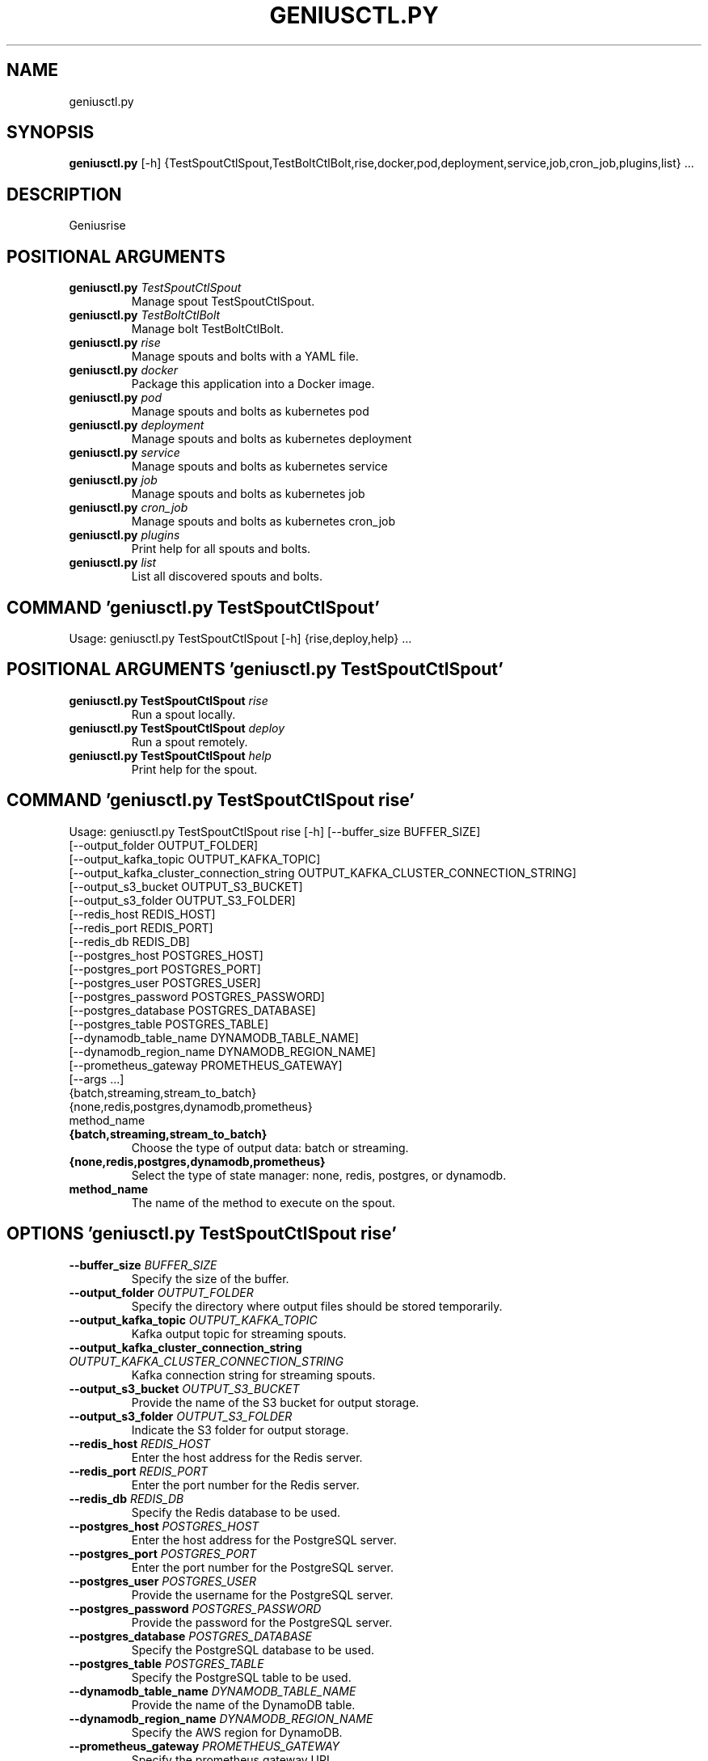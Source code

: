 .TH GENIUSCTL.PY "1" "2023\-09\-21" "geniusctl.py" "Generated Python Manual"
.SH NAME
geniusctl.py
.SH SYNOPSIS
.B geniusctl.py
[-h] {TestSpoutCtlSpout,TestBoltCtlBolt,rise,docker,pod,deployment,service,job,cron_job,plugins,list} ...
.SH DESCRIPTION
Geniusrise

.SH
POSITIONAL ARGUMENTS
.TP
\fBgeniusctl.py\fR \fI\,TestSpoutCtlSpout\/\fR
Manage spout TestSpoutCtlSpout.
.TP
\fBgeniusctl.py\fR \fI\,TestBoltCtlBolt\/\fR
Manage bolt TestBoltCtlBolt.
.TP
\fBgeniusctl.py\fR \fI\,rise\/\fR
Manage spouts and bolts with a YAML file.
.TP
\fBgeniusctl.py\fR \fI\,docker\/\fR
Package this application into a Docker image.
.TP
\fBgeniusctl.py\fR \fI\,pod\/\fR
Manage spouts and bolts as kubernetes pod
.TP
\fBgeniusctl.py\fR \fI\,deployment\/\fR
Manage spouts and bolts as kubernetes deployment
.TP
\fBgeniusctl.py\fR \fI\,service\/\fR
Manage spouts and bolts as kubernetes service
.TP
\fBgeniusctl.py\fR \fI\,job\/\fR
Manage spouts and bolts as kubernetes job
.TP
\fBgeniusctl.py\fR \fI\,cron_job\/\fR
Manage spouts and bolts as kubernetes cron_job
.TP
\fBgeniusctl.py\fR \fI\,plugins\/\fR
Print help for all spouts and bolts.
.TP
\fBgeniusctl.py\fR \fI\,list\/\fR
List all discovered spouts and bolts.

.SH COMMAND \fI\,'geniusctl.py TestSpoutCtlSpout'\/\fR
Usage: geniusctl.py TestSpoutCtlSpout [\-h] {rise,deploy,help} ...

.SH
POSITIONAL ARGUMENTS \fI\,'geniusctl.py TestSpoutCtlSpout'\/\fR
.TP
\fBgeniusctl.py TestSpoutCtlSpout\fR \fI\,rise\/\fR
Run a spout locally.
.TP
\fBgeniusctl.py TestSpoutCtlSpout\fR \fI\,deploy\/\fR
Run a spout remotely.
.TP
\fBgeniusctl.py TestSpoutCtlSpout\fR \fI\,help\/\fR
Print help for the spout.

.SH COMMAND \fI\,'geniusctl.py TestSpoutCtlSpout rise'\/\fR
Usage: geniusctl.py TestSpoutCtlSpout rise [\-h] [\-\-buffer_size BUFFER_SIZE]
                                           [\-\-output_folder OUTPUT_FOLDER]
                                           [\-\-output_kafka_topic OUTPUT_KAFKA_TOPIC]
                                           [\-\-output_kafka_cluster_connection_string OUTPUT_KAFKA_CLUSTER_CONNECTION_STRING]
                                           [\-\-output_s3_bucket OUTPUT_S3_BUCKET]
                                           [\-\-output_s3_folder OUTPUT_S3_FOLDER]
                                           [\-\-redis_host REDIS_HOST]
                                           [\-\-redis_port REDIS_PORT]
                                           [\-\-redis_db REDIS_DB]
                                           [\-\-postgres_host POSTGRES_HOST]
                                           [\-\-postgres_port POSTGRES_PORT]
                                           [\-\-postgres_user POSTGRES_USER]
                                           [\-\-postgres_password POSTGRES_PASSWORD]
                                           [\-\-postgres_database POSTGRES_DATABASE]
                                           [\-\-postgres_table POSTGRES_TABLE]
                                           [\-\-dynamodb_table_name DYNAMODB_TABLE_NAME]
                                           [\-\-dynamodb_region_name DYNAMODB_REGION_NAME]
                                           [\-\-prometheus_gateway PROMETHEUS_GATEWAY]
                                           [\-\-args ...]
                                           {batch,streaming,stream_to_batch}
                                           {none,redis,postgres,dynamodb,prometheus}
                                           method_name

.TP
\fB{batch,streaming,stream_to_batch}\fR
Choose the type of output data: batch or streaming.

.TP
\fB{none,redis,postgres,dynamodb,prometheus}\fR
Select the type of state manager: none, redis, postgres, or dynamodb.

.TP
\fBmethod_name\fR
The name of the method to execute on the spout.

.SH OPTIONS \fI\,'geniusctl.py TestSpoutCtlSpout rise'\/\fR
.TP
\fB\-\-buffer_size\fR \fI\,BUFFER_SIZE\/\fR
Specify the size of the buffer.

.TP
\fB\-\-output_folder\fR \fI\,OUTPUT_FOLDER\/\fR
Specify the directory where output files should be stored temporarily.

.TP
\fB\-\-output_kafka_topic\fR \fI\,OUTPUT_KAFKA_TOPIC\/\fR
Kafka output topic for streaming spouts.

.TP
\fB\-\-output_kafka_cluster_connection_string\fR \fI\,OUTPUT_KAFKA_CLUSTER_CONNECTION_STRING\/\fR
Kafka connection string for streaming spouts.

.TP
\fB\-\-output_s3_bucket\fR \fI\,OUTPUT_S3_BUCKET\/\fR
Provide the name of the S3 bucket for output storage.

.TP
\fB\-\-output_s3_folder\fR \fI\,OUTPUT_S3_FOLDER\/\fR
Indicate the S3 folder for output storage.

.TP
\fB\-\-redis_host\fR \fI\,REDIS_HOST\/\fR
Enter the host address for the Redis server.

.TP
\fB\-\-redis_port\fR \fI\,REDIS_PORT\/\fR
Enter the port number for the Redis server.

.TP
\fB\-\-redis_db\fR \fI\,REDIS_DB\/\fR
Specify the Redis database to be used.

.TP
\fB\-\-postgres_host\fR \fI\,POSTGRES_HOST\/\fR
Enter the host address for the PostgreSQL server.

.TP
\fB\-\-postgres_port\fR \fI\,POSTGRES_PORT\/\fR
Enter the port number for the PostgreSQL server.

.TP
\fB\-\-postgres_user\fR \fI\,POSTGRES_USER\/\fR
Provide the username for the PostgreSQL server.

.TP
\fB\-\-postgres_password\fR \fI\,POSTGRES_PASSWORD\/\fR
Provide the password for the PostgreSQL server.

.TP
\fB\-\-postgres_database\fR \fI\,POSTGRES_DATABASE\/\fR
Specify the PostgreSQL database to be used.

.TP
\fB\-\-postgres_table\fR \fI\,POSTGRES_TABLE\/\fR
Specify the PostgreSQL table to be used.

.TP
\fB\-\-dynamodb_table_name\fR \fI\,DYNAMODB_TABLE_NAME\/\fR
Provide the name of the DynamoDB table.

.TP
\fB\-\-dynamodb_region_name\fR \fI\,DYNAMODB_REGION_NAME\/\fR
Specify the AWS region for DynamoDB.

.TP
\fB\-\-prometheus_gateway\fR \fI\,PROMETHEUS_GATEWAY\/\fR
Specify the prometheus gateway URL.

.TP
\fB\-\-args\fR \fI\,...\/\fR
Additional keyword arguments to pass to the spout.

.SH COMMAND \fI\,'geniusctl.py TestSpoutCtlSpout deploy'\/\fR
Usage: geniusctl.py TestSpoutCtlSpout deploy [\-h] [\-\-buffer_size BUFFER_SIZE]
                                             [\-\-output_folder OUTPUT_FOLDER]
                                             [\-\-output_kafka_topic OUTPUT_KAFKA_TOPIC]
                                             [\-\-output_kafka_cluster_connection_string OUTPUT_KAFKA_CLUSTER_CONNECTION_STRING]
                                             [\-\-output_s3_bucket OUTPUT_S3_BUCKET]
                                             [\-\-output_s3_folder OUTPUT_S3_FOLDER]
                                             [\-\-redis_host REDIS_HOST]
                                             [\-\-redis_port REDIS_PORT]
                                             [\-\-redis_db REDIS_DB]
                                             [\-\-postgres_host POSTGRES_HOST]
                                             [\-\-postgres_port POSTGRES_PORT]
                                             [\-\-postgres_user POSTGRES_USER]
                                             [\-\-postgres_password POSTGRES_PASSWORD]
                                             [\-\-postgres_database POSTGRES_DATABASE]
                                             [\-\-postgres_table POSTGRES_TABLE]
                                             [\-\-dynamodb_table_name DYNAMODB_TABLE_NAME]
                                             [\-\-dynamodb_region_name DYNAMODB_REGION_NAME]
                                             [\-\-prometheus_gateway PROMETHEUS_GATEWAY]
                                             [\-\-k8s_kind {deployment,service,job,cron_job}]
                                             [\-\-k8s_name K8S_NAME]
                                             [\-\-k8s_image K8S_IMAGE]
                                             [\-\-k8s_replicas K8S_REPLICAS]
                                             [\-\-k8s_env_vars K8S_ENV_VARS]
                                             [\-\-k8s_cpu K8S_CPU]
                                             [\-\-k8s_memory K8S_MEMORY]
                                             [\-\-k8s_storage K8S_STORAGE]
                                             [\-\-k8s_gpu K8S_GPU]
                                             [\-\-k8s_kube_config_path K8S_KUBE_CONFIG_PATH]
                                             [\-\-k8s_api_key K8S_API_KEY]
                                             [\-\-k8s_api_host K8S_API_HOST]
                                             [\-\-k8s_verify_ssl K8S_VERIFY_SSL]
                                             [\-\-k8s_ssl_ca_cert K8S_SSL_CA_CERT]
                                             [\-\-k8s_cluster_name K8S_CLUSTER_NAME]
                                             [\-\-k8s_context_name K8S_CONTEXT_NAME]
                                             [\-\-k8s_namespace K8S_NAMESPACE]
                                             [\-\-k8s_labels K8S_LABELS]
                                             [\-\-k8s_annotations K8S_ANNOTATIONS]
                                             [\-\-k8s_port K8S_PORT]
                                             [\-\-k8s_target_port K8S_TARGET_PORT]
                                             [\-\-k8s_schedule K8S_SCHEDULE]
                                             [\-\-args ...]
                                             {batch,streaming,stream_to_batch}
                                             {none,redis,postgres,dynamodb,prometheus}
                                             {k8s} method_name

.TP
\fB{batch,streaming,stream_to_batch}\fR
Choose the type of output data: batch or streaming.

.TP
\fB{none,redis,postgres,dynamodb,prometheus}\fR
Select the type of state manager: none, redis, postgres, or dynamodb.

.TP
\fB{k8s}\fR
Choose the type of deployment.

.TP
\fBmethod_name\fR
The name of the method to execute on the spout.

.SH OPTIONS \fI\,'geniusctl.py TestSpoutCtlSpout deploy'\/\fR
.TP
\fB\-\-buffer_size\fR \fI\,BUFFER_SIZE\/\fR
Specify the size of the buffer.

.TP
\fB\-\-output_folder\fR \fI\,OUTPUT_FOLDER\/\fR
Specify the directory where output files should be stored temporarily.

.TP
\fB\-\-output_kafka_topic\fR \fI\,OUTPUT_KAFKA_TOPIC\/\fR
Kafka output topic for streaming spouts.

.TP
\fB\-\-output_kafka_cluster_connection_string\fR \fI\,OUTPUT_KAFKA_CLUSTER_CONNECTION_STRING\/\fR
Kafka connection string for streaming spouts.

.TP
\fB\-\-output_s3_bucket\fR \fI\,OUTPUT_S3_BUCKET\/\fR
Provide the name of the S3 bucket for output storage.

.TP
\fB\-\-output_s3_folder\fR \fI\,OUTPUT_S3_FOLDER\/\fR
Indicate the S3 folder for output storage.

.TP
\fB\-\-redis_host\fR \fI\,REDIS_HOST\/\fR
Enter the host address for the Redis server.

.TP
\fB\-\-redis_port\fR \fI\,REDIS_PORT\/\fR
Enter the port number for the Redis server.

.TP
\fB\-\-redis_db\fR \fI\,REDIS_DB\/\fR
Specify the Redis database to be used.

.TP
\fB\-\-postgres_host\fR \fI\,POSTGRES_HOST\/\fR
Enter the host address for the PostgreSQL server.

.TP
\fB\-\-postgres_port\fR \fI\,POSTGRES_PORT\/\fR
Enter the port number for the PostgreSQL server.

.TP
\fB\-\-postgres_user\fR \fI\,POSTGRES_USER\/\fR
Provide the username for the PostgreSQL server.

.TP
\fB\-\-postgres_password\fR \fI\,POSTGRES_PASSWORD\/\fR
Provide the password for the PostgreSQL server.

.TP
\fB\-\-postgres_database\fR \fI\,POSTGRES_DATABASE\/\fR
Specify the PostgreSQL database to be used.

.TP
\fB\-\-postgres_table\fR \fI\,POSTGRES_TABLE\/\fR
Specify the PostgreSQL table to be used.

.TP
\fB\-\-dynamodb_table_name\fR \fI\,DYNAMODB_TABLE_NAME\/\fR
Provide the name of the DynamoDB table.

.TP
\fB\-\-dynamodb_region_name\fR \fI\,DYNAMODB_REGION_NAME\/\fR
Specify the AWS region for DynamoDB.

.TP
\fB\-\-prometheus_gateway\fR \fI\,PROMETHEUS_GATEWAY\/\fR
Specify the prometheus gateway URL.

.TP
\fB\-\-k8s_kind\fR \fI\,{deployment,service,job,cron_job}\/\fR
Choose the type of kubernetes resource.

.TP
\fB\-\-k8s_name\fR \fI\,K8S_NAME\/\fR
Name of the Kubernetes resource.

.TP
\fB\-\-k8s_image\fR \fI\,K8S_IMAGE\/\fR
Docker image for the Kubernetes resource.

.TP
\fB\-\-k8s_replicas\fR \fI\,K8S_REPLICAS\/\fR
Number of replicas.

.TP
\fB\-\-k8s_env_vars\fR \fI\,K8S_ENV_VARS\/\fR
Environment variables as a JSON string.

.TP
\fB\-\-k8s_cpu\fR \fI\,K8S_CPU\/\fR
CPU requirements.

.TP
\fB\-\-k8s_memory\fR \fI\,K8S_MEMORY\/\fR
Memory requirements.

.TP
\fB\-\-k8s_storage\fR \fI\,K8S_STORAGE\/\fR
Storage requirements.

.TP
\fB\-\-k8s_gpu\fR \fI\,K8S_GPU\/\fR
GPU requirements.

.TP
\fB\-\-k8s_kube_config_path\fR \fI\,K8S_KUBE_CONFIG_PATH\/\fR
Name of the Kubernetes cluster local config.

.TP
\fB\-\-k8s_api_key\fR \fI\,K8S_API_KEY\/\fR
GPU requirements.

.TP
\fB\-\-k8s_api_host\fR \fI\,K8S_API_HOST\/\fR
GPU requirements.

.TP
\fB\-\-k8s_verify_ssl\fR \fI\,K8S_VERIFY_SSL\/\fR
GPU requirements.

.TP
\fB\-\-k8s_ssl_ca_cert\fR \fI\,K8S_SSL_CA_CERT\/\fR
GPU requirements.

.TP
\fB\-\-k8s_cluster_name\fR \fI\,K8S_CLUSTER_NAME\/\fR
Name of the Kubernetes cluster.

.TP
\fB\-\-k8s_context_name\fR \fI\,K8S_CONTEXT_NAME\/\fR
Name of the kubeconfig context.

.TP
\fB\-\-k8s_namespace\fR \fI\,K8S_NAMESPACE\/\fR
Kubernetes namespace.

.TP
\fB\-\-k8s_labels\fR \fI\,K8S_LABELS\/\fR
Labels for Kubernetes resources, as a JSON string.

.TP
\fB\-\-k8s_annotations\fR \fI\,K8S_ANNOTATIONS\/\fR
Annotations for Kubernetes resources, as a JSON string.

.TP
\fB\-\-k8s_port\fR \fI\,K8S_PORT\/\fR
Port to run the spout on as a service.

.TP
\fB\-\-k8s_target_port\fR \fI\,K8S_TARGET_PORT\/\fR
Port to expose the spout on as a service.

.TP
\fB\-\-k8s_schedule\fR \fI\,K8S_SCHEDULE\/\fR
Schedule to run the spout on as a cron job.

.TP
\fB\-\-args\fR \fI\,...\/\fR
Additional keyword arguments to pass to the spout.

.SH COMMAND \fI\,'geniusctl.py TestSpoutCtlSpout help'\/\fR
Usage: geniusctl.py TestSpoutCtlSpout help [\-h] method

.TP
\fBmethod\fR
The method to execute.

.SH COMMAND \fI\,'geniusctl.py TestBoltCtlBolt'\/\fR
Usage: geniusctl.py TestBoltCtlBolt [\-h] {rise,deploy,help} ...

.SH
POSITIONAL ARGUMENTS \fI\,'geniusctl.py TestBoltCtlBolt'\/\fR
.TP
\fBgeniusctl.py TestBoltCtlBolt\fR \fI\,rise\/\fR
Run a bolt locally.
.TP
\fBgeniusctl.py TestBoltCtlBolt\fR \fI\,deploy\/\fR
Run a spout remotely.
.TP
\fBgeniusctl.py TestBoltCtlBolt\fR \fI\,help\/\fR
Print help for the bolt.

.SH COMMAND \fI\,'geniusctl.py TestBoltCtlBolt rise'\/\fR
Usage: geniusctl.py TestBoltCtlBolt rise [\-h] [\-\-buffer_size BUFFER_SIZE]
                                         [\-\-input_folder INPUT_FOLDER]
                                         [\-\-input_kafka_topic INPUT_KAFKA_TOPIC]
                                         [\-\-input_kafka_cluster_connection_string INPUT_KAFKA_CLUSTER_CONNECTION_STRING]
                                         [\-\-input_kafka_consumer_group_id INPUT_KAFKA_CONSUMER_GROUP_ID]
                                         [\-\-input_s3_bucket INPUT_S3_BUCKET]
                                         [\-\-input_s3_folder INPUT_S3_FOLDER]
                                         [\-\-output_folder OUTPUT_FOLDER]
                                         [\-\-output_kafka_topic OUTPUT_KAFKA_TOPIC]
                                         [\-\-output_kafka_cluster_connection_string OUTPUT_KAFKA_CLUSTER_CONNECTION_STRING]
                                         [\-\-output_s3_bucket OUTPUT_S3_BUCKET]
                                         [\-\-output_s3_folder OUTPUT_S3_FOLDER]
                                         [\-\-redis_host REDIS_HOST]
                                         [\-\-redis_port REDIS_PORT]
                                         [\-\-redis_db REDIS_DB]
                                         [\-\-postgres_host POSTGRES_HOST]
                                         [\-\-postgres_port POSTGRES_PORT]
                                         [\-\-postgres_user POSTGRES_USER]
                                         [\-\-postgres_password POSTGRES_PASSWORD]
                                         [\-\-postgres_database POSTGRES_DATABASE]
                                         [\-\-postgres_table POSTGRES_TABLE]
                                         [\-\-dynamodb_table_name DYNAMODB_TABLE_NAME]
                                         [\-\-dynamodb_region_name DYNAMODB_REGION_NAME]
                                         [\-\-prometheus_gateway PROMETHEUS_GATEWAY]
                                         [\-\-args ...]
                                         {batch,streaming,batch_to_stream,stream_to_batch}
                                         {batch,streaming,stream_to_batch}
                                         {none,redis,postgres,dynamodb,prometheus}
                                         method_name

.TP
\fB{batch,streaming,batch_to_stream,stream_to_batch}\fR
Choose the type of input data: batch or streaming.

.TP
\fB{batch,streaming,stream_to_batch}\fR
Choose the type of output data: batch or streaming.

.TP
\fB{none,redis,postgres,dynamodb,prometheus}\fR
Select the type of state manager: none, redis, postgres, or dynamodb.

.TP
\fBmethod_name\fR
The name of the method to execute on the bolt.

.SH OPTIONS \fI\,'geniusctl.py TestBoltCtlBolt rise'\/\fR
.TP
\fB\-\-buffer_size\fR \fI\,BUFFER_SIZE\/\fR
Specify the size of the buffer.

.TP
\fB\-\-input_folder\fR \fI\,INPUT_FOLDER\/\fR
Specify the directory where output files should be stored temporarily.

.TP
\fB\-\-input_kafka_topic\fR \fI\,INPUT_KAFKA_TOPIC\/\fR
Kafka output topic for streaming spouts.

.TP
\fB\-\-input_kafka_cluster_connection_string\fR \fI\,INPUT_KAFKA_CLUSTER_CONNECTION_STRING\/\fR
Kafka connection string for streaming spouts.

.TP
\fB\-\-input_kafka_consumer_group_id\fR \fI\,INPUT_KAFKA_CONSUMER_GROUP_ID\/\fR
Kafka consumer group id to use.

.TP
\fB\-\-input_s3_bucket\fR \fI\,INPUT_S3_BUCKET\/\fR
Provide the name of the S3 bucket for output storage.

.TP
\fB\-\-input_s3_folder\fR \fI\,INPUT_S3_FOLDER\/\fR
Indicate the S3 folder for output storage.

.TP
\fB\-\-output_folder\fR \fI\,OUTPUT_FOLDER\/\fR
Specify the directory where output files should be stored temporarily.

.TP
\fB\-\-output_kafka_topic\fR \fI\,OUTPUT_KAFKA_TOPIC\/\fR
Kafka output topic for streaming spouts.

.TP
\fB\-\-output_kafka_cluster_connection_string\fR \fI\,OUTPUT_KAFKA_CLUSTER_CONNECTION_STRING\/\fR
Kafka connection string for streaming spouts.

.TP
\fB\-\-output_s3_bucket\fR \fI\,OUTPUT_S3_BUCKET\/\fR
Provide the name of the S3 bucket for output storage.

.TP
\fB\-\-output_s3_folder\fR \fI\,OUTPUT_S3_FOLDER\/\fR
Indicate the S3 folder for output storage.

.TP
\fB\-\-redis_host\fR \fI\,REDIS_HOST\/\fR
Enter the host address for the Redis server.

.TP
\fB\-\-redis_port\fR \fI\,REDIS_PORT\/\fR
Enter the port number for the Redis server.

.TP
\fB\-\-redis_db\fR \fI\,REDIS_DB\/\fR
Specify the Redis database to be used.

.TP
\fB\-\-postgres_host\fR \fI\,POSTGRES_HOST\/\fR
Enter the host address for the PostgreSQL server.

.TP
\fB\-\-postgres_port\fR \fI\,POSTGRES_PORT\/\fR
Enter the port number for the PostgreSQL server.

.TP
\fB\-\-postgres_user\fR \fI\,POSTGRES_USER\/\fR
Provide the username for the PostgreSQL server.

.TP
\fB\-\-postgres_password\fR \fI\,POSTGRES_PASSWORD\/\fR
Provide the password for the PostgreSQL server.

.TP
\fB\-\-postgres_database\fR \fI\,POSTGRES_DATABASE\/\fR
Specify the PostgreSQL database to be used.

.TP
\fB\-\-postgres_table\fR \fI\,POSTGRES_TABLE\/\fR
Specify the PostgreSQL table to be used.

.TP
\fB\-\-dynamodb_table_name\fR \fI\,DYNAMODB_TABLE_NAME\/\fR
Provide the name of the DynamoDB table.

.TP
\fB\-\-dynamodb_region_name\fR \fI\,DYNAMODB_REGION_NAME\/\fR
Specify the AWS region for DynamoDB.

.TP
\fB\-\-prometheus_gateway\fR \fI\,PROMETHEUS_GATEWAY\/\fR
Specify the prometheus gateway URL.

.TP
\fB\-\-args\fR \fI\,...\/\fR
Additional keyword arguments to pass to the bolt.

.SH COMMAND \fI\,'geniusctl.py TestBoltCtlBolt deploy'\/\fR
Usage: geniusctl.py TestBoltCtlBolt deploy [\-h] [\-\-buffer_size BUFFER_SIZE]
                                           [\-\-input_folder INPUT_FOLDER]
                                           [\-\-input_kafka_topic INPUT_KAFKA_TOPIC]
                                           [\-\-input_kafka_cluster_connection_string INPUT_KAFKA_CLUSTER_CONNECTION_STRING]
                                           [\-\-input_kafka_consumer_group_id INPUT_KAFKA_CONSUMER_GROUP_ID]
                                           [\-\-input_s3_bucket INPUT_S3_BUCKET]
                                           [\-\-input_s3_folder INPUT_S3_FOLDER]
                                           [\-\-output_folder OUTPUT_FOLDER]
                                           [\-\-output_kafka_topic OUTPUT_KAFKA_TOPIC]
                                           [\-\-output_kafka_cluster_connection_string OUTPUT_KAFKA_CLUSTER_CONNECTION_STRING]
                                           [\-\-output_s3_bucket OUTPUT_S3_BUCKET]
                                           [\-\-output_s3_folder OUTPUT_S3_FOLDER]
                                           [\-\-redis_host REDIS_HOST]
                                           [\-\-redis_port REDIS_PORT]
                                           [\-\-redis_db REDIS_DB]
                                           [\-\-postgres_host POSTGRES_HOST]
                                           [\-\-postgres_port POSTGRES_PORT]
                                           [\-\-postgres_user POSTGRES_USER]
                                           [\-\-postgres_password POSTGRES_PASSWORD]
                                           [\-\-postgres_database POSTGRES_DATABASE]
                                           [\-\-postgres_table POSTGRES_TABLE]
                                           [\-\-dynamodb_table_name DYNAMODB_TABLE_NAME]
                                           [\-\-dynamodb_region_name DYNAMODB_REGION_NAME]
                                           [\-\-prometheus_gateway PROMETHEUS_GATEWAY]
                                           [\-\-k8s_kind {deployment,service,job,cron_job}]
                                           [\-\-k8s_name K8S_NAME]
                                           [\-\-k8s_image K8S_IMAGE]
                                           [\-\-k8s_replicas K8S_REPLICAS]
                                           [\-\-k8s_env_vars K8S_ENV_VARS]
                                           [\-\-k8s_cpu K8S_CPU]
                                           [\-\-k8s_memory K8S_MEMORY]
                                           [\-\-k8s_storage K8S_STORAGE]
                                           [\-\-k8s_gpu K8S_GPU]
                                           [\-\-k8s_kube_config_path K8S_KUBE_CONFIG_PATH]
                                           [\-\-k8s_api_key K8S_API_KEY]
                                           [\-\-k8s_api_host K8S_API_HOST]
                                           [\-\-k8s_verify_ssl K8S_VERIFY_SSL]
                                           [\-\-k8s_ssl_ca_cert K8S_SSL_CA_CERT]
                                           [\-\-k8s_cluster_name K8S_CLUSTER_NAME]
                                           [\-\-k8s_context_name K8S_CONTEXT_NAME]
                                           [\-\-k8s_namespace K8S_NAMESPACE]
                                           [\-\-k8s_labels K8S_LABELS]
                                           [\-\-k8s_annotations K8S_ANNOTATIONS]
                                           [\-\-k8s_port K8S_PORT]
                                           [\-\-k8s_target_port K8S_TARGET_PORT]
                                           [\-\-k8s_schedule K8S_SCHEDULE]
                                           [\-\-args ...]
                                           {batch,streaming,stream_to_batch}
                                           {none,redis,postgres,dynamodb,prometheus}
                                           {k8s} method_name

.TP
\fB{batch,streaming,stream_to_batch}\fR
Choose the type of output data: batch or streaming.

.TP
\fB{none,redis,postgres,dynamodb,prometheus}\fR
Select the type of state manager: none, redis, postgres, or dynamodb.

.TP
\fB{k8s}\fR
Choose the type of deployment.

.TP
\fBmethod_name\fR
The name of the method to execute on the spout.

.SH OPTIONS \fI\,'geniusctl.py TestBoltCtlBolt deploy'\/\fR
.TP
\fB\-\-buffer_size\fR \fI\,BUFFER_SIZE\/\fR
Specify the size of the buffer.

.TP
\fB\-\-input_folder\fR \fI\,INPUT_FOLDER\/\fR
Specify the directory where output files should be stored temporarily.

.TP
\fB\-\-input_kafka_topic\fR \fI\,INPUT_KAFKA_TOPIC\/\fR
Kafka output topic for streaming spouts.

.TP
\fB\-\-input_kafka_cluster_connection_string\fR \fI\,INPUT_KAFKA_CLUSTER_CONNECTION_STRING\/\fR
Kafka connection string for streaming spouts.

.TP
\fB\-\-input_kafka_consumer_group_id\fR \fI\,INPUT_KAFKA_CONSUMER_GROUP_ID\/\fR
Kafka consumer group id to use.

.TP
\fB\-\-input_s3_bucket\fR \fI\,INPUT_S3_BUCKET\/\fR
Provide the name of the S3 bucket for output storage.

.TP
\fB\-\-input_s3_folder\fR \fI\,INPUT_S3_FOLDER\/\fR
Indicate the S3 folder for output storage.

.TP
\fB\-\-output_folder\fR \fI\,OUTPUT_FOLDER\/\fR
Specify the directory where output files should be stored temporarily.

.TP
\fB\-\-output_kafka_topic\fR \fI\,OUTPUT_KAFKA_TOPIC\/\fR
Kafka output topic for streaming spouts.

.TP
\fB\-\-output_kafka_cluster_connection_string\fR \fI\,OUTPUT_KAFKA_CLUSTER_CONNECTION_STRING\/\fR
Kafka connection string for streaming spouts.

.TP
\fB\-\-output_s3_bucket\fR \fI\,OUTPUT_S3_BUCKET\/\fR
Provide the name of the S3 bucket for output storage.

.TP
\fB\-\-output_s3_folder\fR \fI\,OUTPUT_S3_FOLDER\/\fR
Indicate the S3 folder for output storage.

.TP
\fB\-\-redis_host\fR \fI\,REDIS_HOST\/\fR
Enter the host address for the Redis server.

.TP
\fB\-\-redis_port\fR \fI\,REDIS_PORT\/\fR
Enter the port number for the Redis server.

.TP
\fB\-\-redis_db\fR \fI\,REDIS_DB\/\fR
Specify the Redis database to be used.

.TP
\fB\-\-postgres_host\fR \fI\,POSTGRES_HOST\/\fR
Enter the host address for the PostgreSQL server.

.TP
\fB\-\-postgres_port\fR \fI\,POSTGRES_PORT\/\fR
Enter the port number for the PostgreSQL server.

.TP
\fB\-\-postgres_user\fR \fI\,POSTGRES_USER\/\fR
Provide the username for the PostgreSQL server.

.TP
\fB\-\-postgres_password\fR \fI\,POSTGRES_PASSWORD\/\fR
Provide the password for the PostgreSQL server.

.TP
\fB\-\-postgres_database\fR \fI\,POSTGRES_DATABASE\/\fR
Specify the PostgreSQL database to be used.

.TP
\fB\-\-postgres_table\fR \fI\,POSTGRES_TABLE\/\fR
Specify the PostgreSQL table to be used.

.TP
\fB\-\-dynamodb_table_name\fR \fI\,DYNAMODB_TABLE_NAME\/\fR
Provide the name of the DynamoDB table.

.TP
\fB\-\-dynamodb_region_name\fR \fI\,DYNAMODB_REGION_NAME\/\fR
Specify the AWS region for DynamoDB.

.TP
\fB\-\-prometheus_gateway\fR \fI\,PROMETHEUS_GATEWAY\/\fR
Specify the prometheus gateway URL.

.TP
\fB\-\-k8s_kind\fR \fI\,{deployment,service,job,cron_job}\/\fR
Choose the type of kubernetes resource.

.TP
\fB\-\-k8s_name\fR \fI\,K8S_NAME\/\fR
Name of the Kubernetes resource.

.TP
\fB\-\-k8s_image\fR \fI\,K8S_IMAGE\/\fR
Docker image for the Kubernetes resource.

.TP
\fB\-\-k8s_replicas\fR \fI\,K8S_REPLICAS\/\fR
Number of replicas.

.TP
\fB\-\-k8s_env_vars\fR \fI\,K8S_ENV_VARS\/\fR
Environment variables as a JSON string.

.TP
\fB\-\-k8s_cpu\fR \fI\,K8S_CPU\/\fR
CPU requirements.

.TP
\fB\-\-k8s_memory\fR \fI\,K8S_MEMORY\/\fR
Memory requirements.

.TP
\fB\-\-k8s_storage\fR \fI\,K8S_STORAGE\/\fR
Storage requirements.

.TP
\fB\-\-k8s_gpu\fR \fI\,K8S_GPU\/\fR
GPU requirements.

.TP
\fB\-\-k8s_kube_config_path\fR \fI\,K8S_KUBE_CONFIG_PATH\/\fR
Name of the Kubernetes cluster local config.

.TP
\fB\-\-k8s_api_key\fR \fI\,K8S_API_KEY\/\fR
GPU requirements.

.TP
\fB\-\-k8s_api_host\fR \fI\,K8S_API_HOST\/\fR
GPU requirements.

.TP
\fB\-\-k8s_verify_ssl\fR \fI\,K8S_VERIFY_SSL\/\fR
GPU requirements.

.TP
\fB\-\-k8s_ssl_ca_cert\fR \fI\,K8S_SSL_CA_CERT\/\fR
GPU requirements.

.TP
\fB\-\-k8s_cluster_name\fR \fI\,K8S_CLUSTER_NAME\/\fR
Name of the Kubernetes cluster.

.TP
\fB\-\-k8s_context_name\fR \fI\,K8S_CONTEXT_NAME\/\fR
Name of the kubeconfig context.

.TP
\fB\-\-k8s_namespace\fR \fI\,K8S_NAMESPACE\/\fR
Kubernetes namespace.

.TP
\fB\-\-k8s_labels\fR \fI\,K8S_LABELS\/\fR
Labels for Kubernetes resources, as a JSON string.

.TP
\fB\-\-k8s_annotations\fR \fI\,K8S_ANNOTATIONS\/\fR
Annotations for Kubernetes resources, as a JSON string.

.TP
\fB\-\-k8s_port\fR \fI\,K8S_PORT\/\fR
Port to run the spout on as a service.

.TP
\fB\-\-k8s_target_port\fR \fI\,K8S_TARGET_PORT\/\fR
Port to expose the spout on as a service.

.TP
\fB\-\-k8s_schedule\fR \fI\,K8S_SCHEDULE\/\fR
Schedule to run the spout on as a cron job.

.TP
\fB\-\-args\fR \fI\,...\/\fR
Additional keyword arguments to pass to the spout.

.SH COMMAND \fI\,'geniusctl.py TestBoltCtlBolt help'\/\fR
Usage: geniusctl.py TestBoltCtlBolt help [\-h] method

.TP
\fBmethod\fR
The method to execute.

.SH COMMAND \fI\,'geniusctl.py rise'\/\fR
Usage: geniusctl.py rise [\-h] [\-\-spout SPOUT] [\-\-bolt BOLT] [\-\-file FILE]

.SH OPTIONS \fI\,'geniusctl.py rise'\/\fR
.TP
\fB\-\-spout\fR \fI\,SPOUT\/\fR
Name of the specific spout to run.

.TP
\fB\-\-bolt\fR \fI\,BOLT\/\fR
Name of the specific bolt to run.

.TP
\fB\-\-file\fR \fI\,FILE\/\fR
Path of the genius.yml file, default to .

.SH COMMAND \fI\,'geniusctl.py docker'\/\fR
usage: geniusctl.py docker [\-h] {package} ...

.SH
POSITIONAL ARGUMENTS \fI\,'geniusctl.py docker'\/\fR
.TP
\fBgeniusctl.py docker\fR \fI\,package\/\fR
Build and upload a Docker image.

.SH COMMAND \fI\,'geniusctl.py docker package'\/\fR
Usage: geniusctl.py docker package [\-h] [\-\-auth AUTH]
                                   [\-\-base_image BASE_IMAGE]
                                   [\-\-workdir WORKDIR] [\-\-local_dir LOCAL_DIR]
                                   [\-\-packages [PACKAGES ...]]
                                   [\-\-os_packages [OS_PACKAGES ...]]
                                   [\-\-env_vars ENV_VARS]
                                   image_name repository

.TP
\fBimage_name\fR
Name of the Docker image.

.TP
\fBrepository\fR
Container repository to upload to.

.SH OPTIONS \fI\,'geniusctl.py docker package'\/\fR
.TP
\fB\-\-auth\fR \fI\,AUTH\/\fR
Authentication credentials as a JSON string.

.TP
\fB\-\-base_image\fR \fI\,BASE_IMAGE\/\fR
The base image to use for the Docker container.

.TP
\fB\-\-workdir\fR \fI\,WORKDIR\/\fR
The working directory in the Docker container.

.TP
\fB\-\-local_dir\fR \fI\,LOCAL_DIR\/\fR
The local directory to copy into the Docker container.

.TP
\fB\-\-packages\fR \fI\,[PACKAGES ...]\/\fR
List of Python packages to install in the Docker container.

.TP
\fB\-\-os_packages\fR \fI\,[OS_PACKAGES ...]\/\fR
List of OS packages to install in the Docker container.

.TP
\fB\-\-env_vars\fR \fI\,ENV_VARS\/\fR
Environment variables to set in the Docker container.

.SH COMMAND \fI\,'geniusctl.py pod'\/\fR
usage: geniusctl.py pod [\-h] {status,show,describe,logs} ...

.SH
POSITIONAL ARGUMENTS \fI\,'geniusctl.py pod'\/\fR
.TP
\fBgeniusctl.py pod\fR \fI\,status\/\fR
Get the status of the Kubernetes pod.
.TP
\fBgeniusctl.py pod\fR \fI\,show\/\fR
List all pods.
.TP
\fBgeniusctl.py pod\fR \fI\,describe\/\fR
Describe a pod.
.TP
\fBgeniusctl.py pod\fR \fI\,logs\/\fR
Get the logs of a pod.

.SH COMMAND \fI\,'geniusctl.py pod status'\/\fR
usage: geniusctl.py pod status [\-h] [\-\-kube_config_path KUBE_CONFIG_PATH]
                               [\-\-cluster_name CLUSTER_NAME]
                               [\-\-context_name CONTEXT_NAME]
                               [\-\-namespace NAMESPACE] [\-\-labels LABELS]
                               [\-\-annotations ANNOTATIONS] [\-\-api_key API_KEY]
                               [\-\-api_host API_HOST] [\-\-verify_ssl VERIFY_SSL]
                               [\-\-ssl_ca_cert SSL_CA_CERT]
                               name

.TP
\fBname\fR
Name of the Kubernetes pod.

.SH OPTIONS \fI\,'geniusctl.py pod status'\/\fR
.TP
\fB\-\-kube_config_path\fR \fI\,KUBE_CONFIG_PATH\/\fR
Path to the kubeconfig file.

.TP
\fB\-\-cluster_name\fR \fI\,CLUSTER_NAME\/\fR
Name of the Kubernetes cluster.

.TP
\fB\-\-context_name\fR \fI\,CONTEXT_NAME\/\fR
Name of the kubeconfig context.

.TP
\fB\-\-namespace\fR \fI\,NAMESPACE\/\fR
Kubernetes namespace.

.TP
\fB\-\-labels\fR \fI\,LABELS\/\fR
Labels for Kubernetes resources, as a JSON string.

.TP
\fB\-\-annotations\fR \fI\,ANNOTATIONS\/\fR
Annotations for Kubernetes resources, as a JSON string.

.TP
\fB\-\-api_key\fR \fI\,API_KEY\/\fR
API key for Kubernetes cluster.

.TP
\fB\-\-api_host\fR \fI\,API_HOST\/\fR
API host for Kubernetes cluster.

.TP
\fB\-\-verify_ssl\fR \fI\,VERIFY_SSL\/\fR
Whether to verify SSL certificates.

.TP
\fB\-\-ssl_ca_cert\fR \fI\,SSL_CA_CERT\/\fR
Path to the SSL CA certificate.

.SH COMMAND \fI\,'geniusctl.py pod show'\/\fR
usage: geniusctl.py pod show [\-h] [\-\-kube_config_path KUBE_CONFIG_PATH]
                             [\-\-cluster_name CLUSTER_NAME]
                             [\-\-context_name CONTEXT_NAME]
                             [\-\-namespace NAMESPACE] [\-\-labels LABELS]
                             [\-\-annotations ANNOTATIONS] [\-\-api_key API_KEY]
                             [\-\-api_host API_HOST] [\-\-verify_ssl VERIFY_SSL]
                             [\-\-ssl_ca_cert SSL_CA_CERT]

.SH OPTIONS \fI\,'geniusctl.py pod show'\/\fR
.TP
\fB\-\-kube_config_path\fR \fI\,KUBE_CONFIG_PATH\/\fR
Path to the kubeconfig file.

.TP
\fB\-\-cluster_name\fR \fI\,CLUSTER_NAME\/\fR
Name of the Kubernetes cluster.

.TP
\fB\-\-context_name\fR \fI\,CONTEXT_NAME\/\fR
Name of the kubeconfig context.

.TP
\fB\-\-namespace\fR \fI\,NAMESPACE\/\fR
Kubernetes namespace.

.TP
\fB\-\-labels\fR \fI\,LABELS\/\fR
Labels for Kubernetes resources, as a JSON string.

.TP
\fB\-\-annotations\fR \fI\,ANNOTATIONS\/\fR
Annotations for Kubernetes resources, as a JSON string.

.TP
\fB\-\-api_key\fR \fI\,API_KEY\/\fR
API key for Kubernetes cluster.

.TP
\fB\-\-api_host\fR \fI\,API_HOST\/\fR
API host for Kubernetes cluster.

.TP
\fB\-\-verify_ssl\fR \fI\,VERIFY_SSL\/\fR
Whether to verify SSL certificates.

.TP
\fB\-\-ssl_ca_cert\fR \fI\,SSL_CA_CERT\/\fR
Path to the SSL CA certificate.

.SH COMMAND \fI\,'geniusctl.py pod describe'\/\fR
usage: geniusctl.py pod describe [\-h] [\-\-kube_config_path KUBE_CONFIG_PATH]
                                 [\-\-cluster_name CLUSTER_NAME]
                                 [\-\-context_name CONTEXT_NAME]
                                 [\-\-namespace NAMESPACE] [\-\-labels LABELS]
                                 [\-\-annotations ANNOTATIONS]
                                 [\-\-api_key API_KEY] [\-\-api_host API_HOST]
                                 [\-\-verify_ssl VERIFY_SSL]
                                 [\-\-ssl_ca_cert SSL_CA_CERT]
                                 name

.TP
\fBname\fR
Name of the pod.

.SH OPTIONS \fI\,'geniusctl.py pod describe'\/\fR
.TP
\fB\-\-kube_config_path\fR \fI\,KUBE_CONFIG_PATH\/\fR
Path to the kubeconfig file.

.TP
\fB\-\-cluster_name\fR \fI\,CLUSTER_NAME\/\fR
Name of the Kubernetes cluster.

.TP
\fB\-\-context_name\fR \fI\,CONTEXT_NAME\/\fR
Name of the kubeconfig context.

.TP
\fB\-\-namespace\fR \fI\,NAMESPACE\/\fR
Kubernetes namespace.

.TP
\fB\-\-labels\fR \fI\,LABELS\/\fR
Labels for Kubernetes resources, as a JSON string.

.TP
\fB\-\-annotations\fR \fI\,ANNOTATIONS\/\fR
Annotations for Kubernetes resources, as a JSON string.

.TP
\fB\-\-api_key\fR \fI\,API_KEY\/\fR
API key for Kubernetes cluster.

.TP
\fB\-\-api_host\fR \fI\,API_HOST\/\fR
API host for Kubernetes cluster.

.TP
\fB\-\-verify_ssl\fR \fI\,VERIFY_SSL\/\fR
Whether to verify SSL certificates.

.TP
\fB\-\-ssl_ca_cert\fR \fI\,SSL_CA_CERT\/\fR
Path to the SSL CA certificate.

.SH COMMAND \fI\,'geniusctl.py pod logs'\/\fR
usage: geniusctl.py pod logs [\-h] [\-\-follow FOLLOW] [\-\-tail TAIL]
                             [\-\-kube_config_path KUBE_CONFIG_PATH]
                             [\-\-cluster_name CLUSTER_NAME]
                             [\-\-context_name CONTEXT_NAME]
                             [\-\-namespace NAMESPACE] [\-\-labels LABELS]
                             [\-\-annotations ANNOTATIONS] [\-\-api_key API_KEY]
                             [\-\-api_host API_HOST] [\-\-verify_ssl VERIFY_SSL]
                             [\-\-ssl_ca_cert SSL_CA_CERT]
                             name

.TP
\fBname\fR
Name of the pod.

.SH OPTIONS \fI\,'geniusctl.py pod logs'\/\fR
.TP
\fB\-\-follow\fR \fI\,FOLLOW\/\fR
Whether to follow the logs.

.TP
\fB\-\-tail\fR \fI\,TAIL\/\fR
Number of lines to show from the end of the logs.

.TP
\fB\-\-kube_config_path\fR \fI\,KUBE_CONFIG_PATH\/\fR
Path to the kubeconfig file.

.TP
\fB\-\-cluster_name\fR \fI\,CLUSTER_NAME\/\fR
Name of the Kubernetes cluster.

.TP
\fB\-\-context_name\fR \fI\,CONTEXT_NAME\/\fR
Name of the kubeconfig context.

.TP
\fB\-\-namespace\fR \fI\,NAMESPACE\/\fR
Kubernetes namespace.

.TP
\fB\-\-labels\fR \fI\,LABELS\/\fR
Labels for Kubernetes resources, as a JSON string.

.TP
\fB\-\-annotations\fR \fI\,ANNOTATIONS\/\fR
Annotations for Kubernetes resources, as a JSON string.

.TP
\fB\-\-api_key\fR \fI\,API_KEY\/\fR
API key for Kubernetes cluster.

.TP
\fB\-\-api_host\fR \fI\,API_HOST\/\fR
API host for Kubernetes cluster.

.TP
\fB\-\-verify_ssl\fR \fI\,VERIFY_SSL\/\fR
Whether to verify SSL certificates.

.TP
\fB\-\-ssl_ca_cert\fR \fI\,SSL_CA_CERT\/\fR
Path to the SSL CA certificate.

.SH COMMAND \fI\,'geniusctl.py deployment'\/\fR
usage: geniusctl.py deployment [\-h]
                               {create,scale,describe,show,delete,status} ...

.SH
POSITIONAL ARGUMENTS \fI\,'geniusctl.py deployment'\/\fR
.TP
\fBgeniusctl.py deployment\fR \fI\,create\/\fR
Create a new deployment.
.TP
\fBgeniusctl.py deployment\fR \fI\,scale\/\fR
Scale a deployment.
.TP
\fBgeniusctl.py deployment\fR \fI\,describe\/\fR
Describe a deployment.
.TP
\fBgeniusctl.py deployment\fR \fI\,show\/\fR
List all deployments.
.TP
\fBgeniusctl.py deployment\fR \fI\,delete\/\fR
Delete a deployment.
.TP
\fBgeniusctl.py deployment\fR \fI\,status\/\fR
Get the status of a deployment.

.SH COMMAND \fI\,'geniusctl.py deployment create'\/\fR
usage: geniusctl.py deployment create [\-h] [\-\-replicas REPLICAS]
                                      [\-\-env_vars ENV_VARS] [\-\-cpu CPU]
                                      [\-\-memory MEMORY] [\-\-storage STORAGE]
                                      [\-\-gpu GPU]
                                      [\-\-kube_config_path KUBE_CONFIG_PATH]
                                      [\-\-cluster_name CLUSTER_NAME]
                                      [\-\-context_name CONTEXT_NAME]
                                      [\-\-namespace NAMESPACE]
                                      [\-\-labels LABELS]
                                      [\-\-annotations ANNOTATIONS]
                                      [\-\-api_key API_KEY]
                                      [\-\-api_host API_HOST]
                                      [\-\-verify_ssl VERIFY_SSL]
                                      [\-\-ssl_ca_cert SSL_CA_CERT]
                                      name image command

.TP
\fBname\fR
Name of the deployment.

.TP
\fBimage\fR
Docker image for the deployment.

.TP
\fBcommand\fR
Command to run in the container.

.SH OPTIONS \fI\,'geniusctl.py deployment create'\/\fR
.TP
\fB\-\-replicas\fR \fI\,REPLICAS\/\fR
Number of replicas.

.TP
\fB\-\-env_vars\fR \fI\,ENV_VARS\/\fR
Environment variables as a JSON string.

.TP
\fB\-\-cpu\fR \fI\,CPU\/\fR
CPU requirements.

.TP
\fB\-\-memory\fR \fI\,MEMORY\/\fR
Memory requirements.

.TP
\fB\-\-storage\fR \fI\,STORAGE\/\fR
Storage requirements.

.TP
\fB\-\-gpu\fR \fI\,GPU\/\fR
GPU requirements.

.TP
\fB\-\-kube_config_path\fR \fI\,KUBE_CONFIG_PATH\/\fR
Path to the kubeconfig file.

.TP
\fB\-\-cluster_name\fR \fI\,CLUSTER_NAME\/\fR
Name of the Kubernetes cluster.

.TP
\fB\-\-context_name\fR \fI\,CONTEXT_NAME\/\fR
Name of the kubeconfig context.

.TP
\fB\-\-namespace\fR \fI\,NAMESPACE\/\fR
Kubernetes namespace.

.TP
\fB\-\-labels\fR \fI\,LABELS\/\fR
Labels for Kubernetes resources, as a JSON string.

.TP
\fB\-\-annotations\fR \fI\,ANNOTATIONS\/\fR
Annotations for Kubernetes resources, as a JSON string.

.TP
\fB\-\-api_key\fR \fI\,API_KEY\/\fR
API key for Kubernetes cluster.

.TP
\fB\-\-api_host\fR \fI\,API_HOST\/\fR
API host for Kubernetes cluster.

.TP
\fB\-\-verify_ssl\fR \fI\,VERIFY_SSL\/\fR
Whether to verify SSL certificates.

.TP
\fB\-\-ssl_ca_cert\fR \fI\,SSL_CA_CERT\/\fR
Path to the SSL CA certificate.

.SH COMMAND \fI\,'geniusctl.py deployment scale'\/\fR
usage: geniusctl.py deployment scale [\-h]
                                     [\-\-kube_config_path KUBE_CONFIG_PATH]
                                     [\-\-cluster_name CLUSTER_NAME]
                                     [\-\-context_name CONTEXT_NAME]
                                     [\-\-namespace NAMESPACE] [\-\-labels LABELS]
                                     [\-\-annotations ANNOTATIONS]
                                     [\-\-api_key API_KEY] [\-\-api_host API_HOST]
                                     [\-\-verify_ssl VERIFY_SSL]
                                     [\-\-ssl_ca_cert SSL_CA_CERT]
                                     name replicas

.TP
\fBname\fR
Name of the deployment.

.TP
\fBreplicas\fR
Number of replicas.

.SH OPTIONS \fI\,'geniusctl.py deployment scale'\/\fR
.TP
\fB\-\-kube_config_path\fR \fI\,KUBE_CONFIG_PATH\/\fR
Path to the kubeconfig file.

.TP
\fB\-\-cluster_name\fR \fI\,CLUSTER_NAME\/\fR
Name of the Kubernetes cluster.

.TP
\fB\-\-context_name\fR \fI\,CONTEXT_NAME\/\fR
Name of the kubeconfig context.

.TP
\fB\-\-namespace\fR \fI\,NAMESPACE\/\fR
Kubernetes namespace.

.TP
\fB\-\-labels\fR \fI\,LABELS\/\fR
Labels for Kubernetes resources, as a JSON string.

.TP
\fB\-\-annotations\fR \fI\,ANNOTATIONS\/\fR
Annotations for Kubernetes resources, as a JSON string.

.TP
\fB\-\-api_key\fR \fI\,API_KEY\/\fR
API key for Kubernetes cluster.

.TP
\fB\-\-api_host\fR \fI\,API_HOST\/\fR
API host for Kubernetes cluster.

.TP
\fB\-\-verify_ssl\fR \fI\,VERIFY_SSL\/\fR
Whether to verify SSL certificates.

.TP
\fB\-\-ssl_ca_cert\fR \fI\,SSL_CA_CERT\/\fR
Path to the SSL CA certificate.

.SH COMMAND \fI\,'geniusctl.py deployment describe'\/\fR
usage: geniusctl.py deployment describe [\-h]
                                        [\-\-kube_config_path KUBE_CONFIG_PATH]
                                        [\-\-cluster_name CLUSTER_NAME]
                                        [\-\-context_name CONTEXT_NAME]
                                        [\-\-namespace NAMESPACE]
                                        [\-\-labels LABELS]
                                        [\-\-annotations ANNOTATIONS]
                                        [\-\-api_key API_KEY]
                                        [\-\-api_host API_HOST]
                                        [\-\-verify_ssl VERIFY_SSL]
                                        [\-\-ssl_ca_cert SSL_CA_CERT]
                                        name

.TP
\fBname\fR
Name of the deployment.

.SH OPTIONS \fI\,'geniusctl.py deployment describe'\/\fR
.TP
\fB\-\-kube_config_path\fR \fI\,KUBE_CONFIG_PATH\/\fR
Path to the kubeconfig file.

.TP
\fB\-\-cluster_name\fR \fI\,CLUSTER_NAME\/\fR
Name of the Kubernetes cluster.

.TP
\fB\-\-context_name\fR \fI\,CONTEXT_NAME\/\fR
Name of the kubeconfig context.

.TP
\fB\-\-namespace\fR \fI\,NAMESPACE\/\fR
Kubernetes namespace.

.TP
\fB\-\-labels\fR \fI\,LABELS\/\fR
Labels for Kubernetes resources, as a JSON string.

.TP
\fB\-\-annotations\fR \fI\,ANNOTATIONS\/\fR
Annotations for Kubernetes resources, as a JSON string.

.TP
\fB\-\-api_key\fR \fI\,API_KEY\/\fR
API key for Kubernetes cluster.

.TP
\fB\-\-api_host\fR \fI\,API_HOST\/\fR
API host for Kubernetes cluster.

.TP
\fB\-\-verify_ssl\fR \fI\,VERIFY_SSL\/\fR
Whether to verify SSL certificates.

.TP
\fB\-\-ssl_ca_cert\fR \fI\,SSL_CA_CERT\/\fR
Path to the SSL CA certificate.

.SH COMMAND \fI\,'geniusctl.py deployment show'\/\fR
usage: geniusctl.py deployment show [\-h] [\-\-kube_config_path KUBE_CONFIG_PATH]
                                    [\-\-cluster_name CLUSTER_NAME]
                                    [\-\-context_name CONTEXT_NAME]
                                    [\-\-namespace NAMESPACE] [\-\-labels LABELS]
                                    [\-\-annotations ANNOTATIONS]
                                    [\-\-api_key API_KEY] [\-\-api_host API_HOST]
                                    [\-\-verify_ssl VERIFY_SSL]
                                    [\-\-ssl_ca_cert SSL_CA_CERT]

.SH OPTIONS \fI\,'geniusctl.py deployment show'\/\fR
.TP
\fB\-\-kube_config_path\fR \fI\,KUBE_CONFIG_PATH\/\fR
Path to the kubeconfig file.

.TP
\fB\-\-cluster_name\fR \fI\,CLUSTER_NAME\/\fR
Name of the Kubernetes cluster.

.TP
\fB\-\-context_name\fR \fI\,CONTEXT_NAME\/\fR
Name of the kubeconfig context.

.TP
\fB\-\-namespace\fR \fI\,NAMESPACE\/\fR
Kubernetes namespace.

.TP
\fB\-\-labels\fR \fI\,LABELS\/\fR
Labels for Kubernetes resources, as a JSON string.

.TP
\fB\-\-annotations\fR \fI\,ANNOTATIONS\/\fR
Annotations for Kubernetes resources, as a JSON string.

.TP
\fB\-\-api_key\fR \fI\,API_KEY\/\fR
API key for Kubernetes cluster.

.TP
\fB\-\-api_host\fR \fI\,API_HOST\/\fR
API host for Kubernetes cluster.

.TP
\fB\-\-verify_ssl\fR \fI\,VERIFY_SSL\/\fR
Whether to verify SSL certificates.

.TP
\fB\-\-ssl_ca_cert\fR \fI\,SSL_CA_CERT\/\fR
Path to the SSL CA certificate.

.SH COMMAND \fI\,'geniusctl.py deployment delete'\/\fR
usage: geniusctl.py deployment delete [\-h]
                                      [\-\-kube_config_path KUBE_CONFIG_PATH]
                                      [\-\-cluster_name CLUSTER_NAME]
                                      [\-\-context_name CONTEXT_NAME]
                                      [\-\-namespace NAMESPACE]
                                      [\-\-labels LABELS]
                                      [\-\-annotations ANNOTATIONS]
                                      [\-\-api_key API_KEY]
                                      [\-\-api_host API_HOST]
                                      [\-\-verify_ssl VERIFY_SSL]
                                      [\-\-ssl_ca_cert SSL_CA_CERT]
                                      name

.TP
\fBname\fR
Name of the deployment.

.SH OPTIONS \fI\,'geniusctl.py deployment delete'\/\fR
.TP
\fB\-\-kube_config_path\fR \fI\,KUBE_CONFIG_PATH\/\fR
Path to the kubeconfig file.

.TP
\fB\-\-cluster_name\fR \fI\,CLUSTER_NAME\/\fR
Name of the Kubernetes cluster.

.TP
\fB\-\-context_name\fR \fI\,CONTEXT_NAME\/\fR
Name of the kubeconfig context.

.TP
\fB\-\-namespace\fR \fI\,NAMESPACE\/\fR
Kubernetes namespace.

.TP
\fB\-\-labels\fR \fI\,LABELS\/\fR
Labels for Kubernetes resources, as a JSON string.

.TP
\fB\-\-annotations\fR \fI\,ANNOTATIONS\/\fR
Annotations for Kubernetes resources, as a JSON string.

.TP
\fB\-\-api_key\fR \fI\,API_KEY\/\fR
API key for Kubernetes cluster.

.TP
\fB\-\-api_host\fR \fI\,API_HOST\/\fR
API host for Kubernetes cluster.

.TP
\fB\-\-verify_ssl\fR \fI\,VERIFY_SSL\/\fR
Whether to verify SSL certificates.

.TP
\fB\-\-ssl_ca_cert\fR \fI\,SSL_CA_CERT\/\fR
Path to the SSL CA certificate.

.SH COMMAND \fI\,'geniusctl.py deployment status'\/\fR
usage: geniusctl.py deployment status [\-h]
                                      [\-\-kube_config_path KUBE_CONFIG_PATH]
                                      [\-\-cluster_name CLUSTER_NAME]
                                      [\-\-context_name CONTEXT_NAME]
                                      [\-\-namespace NAMESPACE]
                                      [\-\-labels LABELS]
                                      [\-\-annotations ANNOTATIONS]
                                      [\-\-api_key API_KEY]
                                      [\-\-api_host API_HOST]
                                      [\-\-verify_ssl VERIFY_SSL]
                                      [\-\-ssl_ca_cert SSL_CA_CERT]
                                      name

.TP
\fBname\fR
Name of the deployment.

.SH OPTIONS \fI\,'geniusctl.py deployment status'\/\fR
.TP
\fB\-\-kube_config_path\fR \fI\,KUBE_CONFIG_PATH\/\fR
Path to the kubeconfig file.

.TP
\fB\-\-cluster_name\fR \fI\,CLUSTER_NAME\/\fR
Name of the Kubernetes cluster.

.TP
\fB\-\-context_name\fR \fI\,CONTEXT_NAME\/\fR
Name of the kubeconfig context.

.TP
\fB\-\-namespace\fR \fI\,NAMESPACE\/\fR
Kubernetes namespace.

.TP
\fB\-\-labels\fR \fI\,LABELS\/\fR
Labels for Kubernetes resources, as a JSON string.

.TP
\fB\-\-annotations\fR \fI\,ANNOTATIONS\/\fR
Annotations for Kubernetes resources, as a JSON string.

.TP
\fB\-\-api_key\fR \fI\,API_KEY\/\fR
API key for Kubernetes cluster.

.TP
\fB\-\-api_host\fR \fI\,API_HOST\/\fR
API host for Kubernetes cluster.

.TP
\fB\-\-verify_ssl\fR \fI\,VERIFY_SSL\/\fR
Whether to verify SSL certificates.

.TP
\fB\-\-ssl_ca_cert\fR \fI\,SSL_CA_CERT\/\fR
Path to the SSL CA certificate.

.SH COMMAND \fI\,'geniusctl.py service'\/\fR
usage: geniusctl.py service [\-h] {create,delete,describe,show} ...

.SH
POSITIONAL ARGUMENTS \fI\,'geniusctl.py service'\/\fR
.TP
\fBgeniusctl.py service\fR \fI\,create\/\fR
Create a new service.
.TP
\fBgeniusctl.py service\fR \fI\,delete\/\fR
Delete a service.
.TP
\fBgeniusctl.py service\fR \fI\,describe\/\fR
Describe a service.
.TP
\fBgeniusctl.py service\fR \fI\,show\/\fR
List all services.

.SH COMMAND \fI\,'geniusctl.py service create'\/\fR
usage: geniusctl.py service create [\-h] [\-\-replicas REPLICAS] [\-\-port PORT]
                                   [\-\-target_port TARGET_PORT]
                                   [\-\-env_vars ENV_VARS] [\-\-cpu CPU]
                                   [\-\-memory MEMORY] [\-\-storage STORAGE]
                                   [\-\-gpu GPU]
                                   [\-\-kube_config_path KUBE_CONFIG_PATH]
                                   [\-\-cluster_name CLUSTER_NAME]
                                   [\-\-context_name CONTEXT_NAME]
                                   [\-\-namespace NAMESPACE] [\-\-labels LABELS]
                                   [\-\-annotations ANNOTATIONS]
                                   [\-\-api_key API_KEY] [\-\-api_host API_HOST]
                                   [\-\-verify_ssl VERIFY_SSL]
                                   [\-\-ssl_ca_cert SSL_CA_CERT]
                                   name image command

.TP
\fBname\fR
Name of the service.

.TP
\fBimage\fR
Docker image for the service.

.TP
\fBcommand\fR
Command to run in the container.

.SH OPTIONS \fI\,'geniusctl.py service create'\/\fR
.TP
\fB\-\-replicas\fR \fI\,REPLICAS\/\fR
Number of replicas.

.TP
\fB\-\-port\fR \fI\,PORT\/\fR
Service port.

.TP
\fB\-\-target_port\fR \fI\,TARGET_PORT\/\fR
Container target port.

.TP
\fB\-\-env_vars\fR \fI\,ENV_VARS\/\fR
Environment variables as a JSON string.

.TP
\fB\-\-cpu\fR \fI\,CPU\/\fR
CPU requirements.

.TP
\fB\-\-memory\fR \fI\,MEMORY\/\fR
Memory requirements.

.TP
\fB\-\-storage\fR \fI\,STORAGE\/\fR
Storage requirements.

.TP
\fB\-\-gpu\fR \fI\,GPU\/\fR
GPU requirements.

.TP
\fB\-\-kube_config_path\fR \fI\,KUBE_CONFIG_PATH\/\fR
Path to the kubeconfig file.

.TP
\fB\-\-cluster_name\fR \fI\,CLUSTER_NAME\/\fR
Name of the Kubernetes cluster.

.TP
\fB\-\-context_name\fR \fI\,CONTEXT_NAME\/\fR
Name of the kubeconfig context.

.TP
\fB\-\-namespace\fR \fI\,NAMESPACE\/\fR
Kubernetes namespace.

.TP
\fB\-\-labels\fR \fI\,LABELS\/\fR
Labels for Kubernetes resources, as a JSON string.

.TP
\fB\-\-annotations\fR \fI\,ANNOTATIONS\/\fR
Annotations for Kubernetes resources, as a JSON string.

.TP
\fB\-\-api_key\fR \fI\,API_KEY\/\fR
API key for Kubernetes cluster.

.TP
\fB\-\-api_host\fR \fI\,API_HOST\/\fR
API host for Kubernetes cluster.

.TP
\fB\-\-verify_ssl\fR \fI\,VERIFY_SSL\/\fR
Whether to verify SSL certificates.

.TP
\fB\-\-ssl_ca_cert\fR \fI\,SSL_CA_CERT\/\fR
Path to the SSL CA certificate.

.SH COMMAND \fI\,'geniusctl.py service delete'\/\fR
usage: geniusctl.py service delete [\-h] [\-\-kube_config_path KUBE_CONFIG_PATH]
                                   [\-\-cluster_name CLUSTER_NAME]
                                   [\-\-context_name CONTEXT_NAME]
                                   [\-\-namespace NAMESPACE] [\-\-labels LABELS]
                                   [\-\-annotations ANNOTATIONS]
                                   [\-\-api_key API_KEY] [\-\-api_host API_HOST]
                                   [\-\-verify_ssl VERIFY_SSL]
                                   [\-\-ssl_ca_cert SSL_CA_CERT]
                                   name

.TP
\fBname\fR
Name of the service.

.SH OPTIONS \fI\,'geniusctl.py service delete'\/\fR
.TP
\fB\-\-kube_config_path\fR \fI\,KUBE_CONFIG_PATH\/\fR
Path to the kubeconfig file.

.TP
\fB\-\-cluster_name\fR \fI\,CLUSTER_NAME\/\fR
Name of the Kubernetes cluster.

.TP
\fB\-\-context_name\fR \fI\,CONTEXT_NAME\/\fR
Name of the kubeconfig context.

.TP
\fB\-\-namespace\fR \fI\,NAMESPACE\/\fR
Kubernetes namespace.

.TP
\fB\-\-labels\fR \fI\,LABELS\/\fR
Labels for Kubernetes resources, as a JSON string.

.TP
\fB\-\-annotations\fR \fI\,ANNOTATIONS\/\fR
Annotations for Kubernetes resources, as a JSON string.

.TP
\fB\-\-api_key\fR \fI\,API_KEY\/\fR
API key for Kubernetes cluster.

.TP
\fB\-\-api_host\fR \fI\,API_HOST\/\fR
API host for Kubernetes cluster.

.TP
\fB\-\-verify_ssl\fR \fI\,VERIFY_SSL\/\fR
Whether to verify SSL certificates.

.TP
\fB\-\-ssl_ca_cert\fR \fI\,SSL_CA_CERT\/\fR
Path to the SSL CA certificate.

.SH COMMAND \fI\,'geniusctl.py service describe'\/\fR
usage: geniusctl.py service describe [\-h]
                                     [\-\-kube_config_path KUBE_CONFIG_PATH]
                                     [\-\-cluster_name CLUSTER_NAME]
                                     [\-\-context_name CONTEXT_NAME]
                                     [\-\-namespace NAMESPACE] [\-\-labels LABELS]
                                     [\-\-annotations ANNOTATIONS]
                                     [\-\-api_key API_KEY] [\-\-api_host API_HOST]
                                     [\-\-verify_ssl VERIFY_SSL]
                                     [\-\-ssl_ca_cert SSL_CA_CERT]
                                     name

.TP
\fBname\fR
Name of the service.

.SH OPTIONS \fI\,'geniusctl.py service describe'\/\fR
.TP
\fB\-\-kube_config_path\fR \fI\,KUBE_CONFIG_PATH\/\fR
Path to the kubeconfig file.

.TP
\fB\-\-cluster_name\fR \fI\,CLUSTER_NAME\/\fR
Name of the Kubernetes cluster.

.TP
\fB\-\-context_name\fR \fI\,CONTEXT_NAME\/\fR
Name of the kubeconfig context.

.TP
\fB\-\-namespace\fR \fI\,NAMESPACE\/\fR
Kubernetes namespace.

.TP
\fB\-\-labels\fR \fI\,LABELS\/\fR
Labels for Kubernetes resources, as a JSON string.

.TP
\fB\-\-annotations\fR \fI\,ANNOTATIONS\/\fR
Annotations for Kubernetes resources, as a JSON string.

.TP
\fB\-\-api_key\fR \fI\,API_KEY\/\fR
API key for Kubernetes cluster.

.TP
\fB\-\-api_host\fR \fI\,API_HOST\/\fR
API host for Kubernetes cluster.

.TP
\fB\-\-verify_ssl\fR \fI\,VERIFY_SSL\/\fR
Whether to verify SSL certificates.

.TP
\fB\-\-ssl_ca_cert\fR \fI\,SSL_CA_CERT\/\fR
Path to the SSL CA certificate.

.SH COMMAND \fI\,'geniusctl.py service show'\/\fR
usage: geniusctl.py service show [\-h] [\-\-kube_config_path KUBE_CONFIG_PATH]
                                 [\-\-cluster_name CLUSTER_NAME]
                                 [\-\-context_name CONTEXT_NAME]
                                 [\-\-namespace NAMESPACE] [\-\-labels LABELS]
                                 [\-\-annotations ANNOTATIONS]
                                 [\-\-api_key API_KEY] [\-\-api_host API_HOST]
                                 [\-\-verify_ssl VERIFY_SSL]
                                 [\-\-ssl_ca_cert SSL_CA_CERT]

.SH OPTIONS \fI\,'geniusctl.py service show'\/\fR
.TP
\fB\-\-kube_config_path\fR \fI\,KUBE_CONFIG_PATH\/\fR
Path to the kubeconfig file.

.TP
\fB\-\-cluster_name\fR \fI\,CLUSTER_NAME\/\fR
Name of the Kubernetes cluster.

.TP
\fB\-\-context_name\fR \fI\,CONTEXT_NAME\/\fR
Name of the kubeconfig context.

.TP
\fB\-\-namespace\fR \fI\,NAMESPACE\/\fR
Kubernetes namespace.

.TP
\fB\-\-labels\fR \fI\,LABELS\/\fR
Labels for Kubernetes resources, as a JSON string.

.TP
\fB\-\-annotations\fR \fI\,ANNOTATIONS\/\fR
Annotations for Kubernetes resources, as a JSON string.

.TP
\fB\-\-api_key\fR \fI\,API_KEY\/\fR
API key for Kubernetes cluster.

.TP
\fB\-\-api_host\fR \fI\,API_HOST\/\fR
API host for Kubernetes cluster.

.TP
\fB\-\-verify_ssl\fR \fI\,VERIFY_SSL\/\fR
Whether to verify SSL certificates.

.TP
\fB\-\-ssl_ca_cert\fR \fI\,SSL_CA_CERT\/\fR
Path to the SSL CA certificate.

.SH COMMAND \fI\,'geniusctl.py job'\/\fR
usage: geniusctl.py job [\-h] {create,delete,status} ...

.SH
POSITIONAL ARGUMENTS \fI\,'geniusctl.py job'\/\fR
.TP
\fBgeniusctl.py job\fR \fI\,create\/\fR
Create a new job.
.TP
\fBgeniusctl.py job\fR \fI\,delete\/\fR
Delete a job.
.TP
\fBgeniusctl.py job\fR \fI\,status\/\fR
Get the status of a job.

.SH COMMAND \fI\,'geniusctl.py job create'\/\fR
usage: geniusctl.py job create [\-h] [\-\-env_vars ENV_VARS] [\-\-cpu CPU]
                               [\-\-memory MEMORY] [\-\-storage STORAGE]
                               [\-\-gpu GPU]
                               [\-\-kube_config_path KUBE_CONFIG_PATH]
                               [\-\-cluster_name CLUSTER_NAME]
                               [\-\-context_name CONTEXT_NAME]
                               [\-\-namespace NAMESPACE] [\-\-labels LABELS]
                               [\-\-annotations ANNOTATIONS] [\-\-api_key API_KEY]
                               [\-\-api_host API_HOST] [\-\-verify_ssl VERIFY_SSL]
                               [\-\-ssl_ca_cert SSL_CA_CERT]
                               name image command

.TP
\fBname\fR
Name of the job.

.TP
\fBimage\fR
Docker image for the job.

.TP
\fBcommand\fR
Command to run in the container.

.SH OPTIONS \fI\,'geniusctl.py job create'\/\fR
.TP
\fB\-\-env_vars\fR \fI\,ENV_VARS\/\fR
Environment variables as a JSON string.

.TP
\fB\-\-cpu\fR \fI\,CPU\/\fR
CPU requirements.

.TP
\fB\-\-memory\fR \fI\,MEMORY\/\fR
Memory requirements.

.TP
\fB\-\-storage\fR \fI\,STORAGE\/\fR
Storage requirements.

.TP
\fB\-\-gpu\fR \fI\,GPU\/\fR
GPU requirements.

.TP
\fB\-\-kube_config_path\fR \fI\,KUBE_CONFIG_PATH\/\fR
Path to the kubeconfig file.

.TP
\fB\-\-cluster_name\fR \fI\,CLUSTER_NAME\/\fR
Name of the Kubernetes cluster.

.TP
\fB\-\-context_name\fR \fI\,CONTEXT_NAME\/\fR
Name of the kubeconfig context.

.TP
\fB\-\-namespace\fR \fI\,NAMESPACE\/\fR
Kubernetes namespace.

.TP
\fB\-\-labels\fR \fI\,LABELS\/\fR
Labels for Kubernetes resources, as a JSON string.

.TP
\fB\-\-annotations\fR \fI\,ANNOTATIONS\/\fR
Annotations for Kubernetes resources, as a JSON string.

.TP
\fB\-\-api_key\fR \fI\,API_KEY\/\fR
API key for Kubernetes cluster.

.TP
\fB\-\-api_host\fR \fI\,API_HOST\/\fR
API host for Kubernetes cluster.

.TP
\fB\-\-verify_ssl\fR \fI\,VERIFY_SSL\/\fR
Whether to verify SSL certificates.

.TP
\fB\-\-ssl_ca_cert\fR \fI\,SSL_CA_CERT\/\fR
Path to the SSL CA certificate.

.SH COMMAND \fI\,'geniusctl.py job delete'\/\fR
usage: geniusctl.py job delete [\-h] [\-\-kube_config_path KUBE_CONFIG_PATH]
                               [\-\-cluster_name CLUSTER_NAME]
                               [\-\-context_name CONTEXT_NAME]
                               [\-\-namespace NAMESPACE] [\-\-labels LABELS]
                               [\-\-annotations ANNOTATIONS] [\-\-api_key API_KEY]
                               [\-\-api_host API_HOST] [\-\-verify_ssl VERIFY_SSL]
                               [\-\-ssl_ca_cert SSL_CA_CERT]
                               name

.TP
\fBname\fR
Name of the job.

.SH OPTIONS \fI\,'geniusctl.py job delete'\/\fR
.TP
\fB\-\-kube_config_path\fR \fI\,KUBE_CONFIG_PATH\/\fR
Path to the kubeconfig file.

.TP
\fB\-\-cluster_name\fR \fI\,CLUSTER_NAME\/\fR
Name of the Kubernetes cluster.

.TP
\fB\-\-context_name\fR \fI\,CONTEXT_NAME\/\fR
Name of the kubeconfig context.

.TP
\fB\-\-namespace\fR \fI\,NAMESPACE\/\fR
Kubernetes namespace.

.TP
\fB\-\-labels\fR \fI\,LABELS\/\fR
Labels for Kubernetes resources, as a JSON string.

.TP
\fB\-\-annotations\fR \fI\,ANNOTATIONS\/\fR
Annotations for Kubernetes resources, as a JSON string.

.TP
\fB\-\-api_key\fR \fI\,API_KEY\/\fR
API key for Kubernetes cluster.

.TP
\fB\-\-api_host\fR \fI\,API_HOST\/\fR
API host for Kubernetes cluster.

.TP
\fB\-\-verify_ssl\fR \fI\,VERIFY_SSL\/\fR
Whether to verify SSL certificates.

.TP
\fB\-\-ssl_ca_cert\fR \fI\,SSL_CA_CERT\/\fR
Path to the SSL CA certificate.

.SH COMMAND \fI\,'geniusctl.py job status'\/\fR
usage: geniusctl.py job status [\-h] [\-\-kube_config_path KUBE_CONFIG_PATH]
                               [\-\-cluster_name CLUSTER_NAME]
                               [\-\-context_name CONTEXT_NAME]
                               [\-\-namespace NAMESPACE] [\-\-labels LABELS]
                               [\-\-annotations ANNOTATIONS] [\-\-api_key API_KEY]
                               [\-\-api_host API_HOST] [\-\-verify_ssl VERIFY_SSL]
                               [\-\-ssl_ca_cert SSL_CA_CERT]
                               name

.TP
\fBname\fR
Name of the job.

.SH OPTIONS \fI\,'geniusctl.py job status'\/\fR
.TP
\fB\-\-kube_config_path\fR \fI\,KUBE_CONFIG_PATH\/\fR
Path to the kubeconfig file.

.TP
\fB\-\-cluster_name\fR \fI\,CLUSTER_NAME\/\fR
Name of the Kubernetes cluster.

.TP
\fB\-\-context_name\fR \fI\,CONTEXT_NAME\/\fR
Name of the kubeconfig context.

.TP
\fB\-\-namespace\fR \fI\,NAMESPACE\/\fR
Kubernetes namespace.

.TP
\fB\-\-labels\fR \fI\,LABELS\/\fR
Labels for Kubernetes resources, as a JSON string.

.TP
\fB\-\-annotations\fR \fI\,ANNOTATIONS\/\fR
Annotations for Kubernetes resources, as a JSON string.

.TP
\fB\-\-api_key\fR \fI\,API_KEY\/\fR
API key for Kubernetes cluster.

.TP
\fB\-\-api_host\fR \fI\,API_HOST\/\fR
API host for Kubernetes cluster.

.TP
\fB\-\-verify_ssl\fR \fI\,VERIFY_SSL\/\fR
Whether to verify SSL certificates.

.TP
\fB\-\-ssl_ca_cert\fR \fI\,SSL_CA_CERT\/\fR
Path to the SSL CA certificate.

.SH COMMAND \fI\,'geniusctl.py cron_job'\/\fR
usage: geniusctl.py cron_job [\-h]
                             {create_cronjob,delete_cronjob,get_cronjob_status}
                             ...

.SH
POSITIONAL ARGUMENTS \fI\,'geniusctl.py cron_job'\/\fR
.TP
\fBgeniusctl.py cron_job\fR \fI\,create_cronjob\/\fR
Create a new cronjob.
.TP
\fBgeniusctl.py cron_job\fR \fI\,delete_cronjob\/\fR
Delete a cronjob.
.TP
\fBgeniusctl.py cron_job\fR \fI\,get_cronjob_status\/\fR
Get the status of a cronjob.

.SH COMMAND \fI\,'geniusctl.py cron_job create_cronjob'\/\fR
usage: geniusctl.py cron_job create_cronjob [\-h] [\-\-env_vars ENV_VARS]
                                            [\-\-cpu CPU] [\-\-memory MEMORY]
                                            [\-\-storage STORAGE] [\-\-gpu GPU]
                                            [\-\-kube_config_path KUBE_CONFIG_PATH]
                                            [\-\-cluster_name CLUSTER_NAME]
                                            [\-\-context_name CONTEXT_NAME]
                                            [\-\-namespace NAMESPACE]
                                            [\-\-labels LABELS]
                                            [\-\-annotations ANNOTATIONS]
                                            [\-\-api_key API_KEY]
                                            [\-\-api_host API_HOST]
                                            [\-\-verify_ssl VERIFY_SSL]
                                            [\-\-ssl_ca_cert SSL_CA_CERT]
                                            name image command schedule

.TP
\fBname\fR
Name of the cronjob.

.TP
\fBimage\fR
Docker image for the cronjob.

.TP
\fBcommand\fR
Command to run in the container.

.TP
\fBschedule\fR
Cron schedule.

.SH OPTIONS \fI\,'geniusctl.py cron_job create_cronjob'\/\fR
.TP
\fB\-\-env_vars\fR \fI\,ENV_VARS\/\fR
Environment variables as a JSON string.

.TP
\fB\-\-cpu\fR \fI\,CPU\/\fR
CPU requirements.

.TP
\fB\-\-memory\fR \fI\,MEMORY\/\fR
Memory requirements.

.TP
\fB\-\-storage\fR \fI\,STORAGE\/\fR
Storage requirements.

.TP
\fB\-\-gpu\fR \fI\,GPU\/\fR
GPU requirements.

.TP
\fB\-\-kube_config_path\fR \fI\,KUBE_CONFIG_PATH\/\fR
Path to the kubeconfig file.

.TP
\fB\-\-cluster_name\fR \fI\,CLUSTER_NAME\/\fR
Name of the Kubernetes cluster.

.TP
\fB\-\-context_name\fR \fI\,CONTEXT_NAME\/\fR
Name of the kubeconfig context.

.TP
\fB\-\-namespace\fR \fI\,NAMESPACE\/\fR
Kubernetes namespace.

.TP
\fB\-\-labels\fR \fI\,LABELS\/\fR
Labels for Kubernetes resources, as a JSON string.

.TP
\fB\-\-annotations\fR \fI\,ANNOTATIONS\/\fR
Annotations for Kubernetes resources, as a JSON string.

.TP
\fB\-\-api_key\fR \fI\,API_KEY\/\fR
API key for Kubernetes cluster.

.TP
\fB\-\-api_host\fR \fI\,API_HOST\/\fR
API host for Kubernetes cluster.

.TP
\fB\-\-verify_ssl\fR \fI\,VERIFY_SSL\/\fR
Whether to verify SSL certificates.

.TP
\fB\-\-ssl_ca_cert\fR \fI\,SSL_CA_CERT\/\fR
Path to the SSL CA certificate.

.SH COMMAND \fI\,'geniusctl.py cron_job delete_cronjob'\/\fR
usage: geniusctl.py cron_job delete_cronjob [\-h]
                                            [\-\-kube_config_path KUBE_CONFIG_PATH]
                                            [\-\-cluster_name CLUSTER_NAME]
                                            [\-\-context_name CONTEXT_NAME]
                                            [\-\-namespace NAMESPACE]
                                            [\-\-labels LABELS]
                                            [\-\-annotations ANNOTATIONS]
                                            [\-\-api_key API_KEY]
                                            [\-\-api_host API_HOST]
                                            [\-\-verify_ssl VERIFY_SSL]
                                            [\-\-ssl_ca_cert SSL_CA_CERT]
                                            name

.TP
\fBname\fR
Name of the cronjob.

.SH OPTIONS \fI\,'geniusctl.py cron_job delete_cronjob'\/\fR
.TP
\fB\-\-kube_config_path\fR \fI\,KUBE_CONFIG_PATH\/\fR
Path to the kubeconfig file.

.TP
\fB\-\-cluster_name\fR \fI\,CLUSTER_NAME\/\fR
Name of the Kubernetes cluster.

.TP
\fB\-\-context_name\fR \fI\,CONTEXT_NAME\/\fR
Name of the kubeconfig context.

.TP
\fB\-\-namespace\fR \fI\,NAMESPACE\/\fR
Kubernetes namespace.

.TP
\fB\-\-labels\fR \fI\,LABELS\/\fR
Labels for Kubernetes resources, as a JSON string.

.TP
\fB\-\-annotations\fR \fI\,ANNOTATIONS\/\fR
Annotations for Kubernetes resources, as a JSON string.

.TP
\fB\-\-api_key\fR \fI\,API_KEY\/\fR
API key for Kubernetes cluster.

.TP
\fB\-\-api_host\fR \fI\,API_HOST\/\fR
API host for Kubernetes cluster.

.TP
\fB\-\-verify_ssl\fR \fI\,VERIFY_SSL\/\fR
Whether to verify SSL certificates.

.TP
\fB\-\-ssl_ca_cert\fR \fI\,SSL_CA_CERT\/\fR
Path to the SSL CA certificate.

.SH COMMAND \fI\,'geniusctl.py cron_job get_cronjob_status'\/\fR
usage: geniusctl.py cron_job get_cronjob_status [\-h]
                                                [\-\-kube_config_path KUBE_CONFIG_PATH]
                                                [\-\-cluster_name CLUSTER_NAME]
                                                [\-\-context_name CONTEXT_NAME]
                                                [\-\-namespace NAMESPACE]
                                                [\-\-labels LABELS]
                                                [\-\-annotations ANNOTATIONS]
                                                [\-\-api_key API_KEY]
                                                [\-\-api_host API_HOST]
                                                [\-\-verify_ssl VERIFY_SSL]
                                                [\-\-ssl_ca_cert SSL_CA_CERT]
                                                name

.TP
\fBname\fR
Name of the cronjob.

.SH OPTIONS \fI\,'geniusctl.py cron_job get_cronjob_status'\/\fR
.TP
\fB\-\-kube_config_path\fR \fI\,KUBE_CONFIG_PATH\/\fR
Path to the kubeconfig file.

.TP
\fB\-\-cluster_name\fR \fI\,CLUSTER_NAME\/\fR
Name of the Kubernetes cluster.

.TP
\fB\-\-context_name\fR \fI\,CONTEXT_NAME\/\fR
Name of the kubeconfig context.

.TP
\fB\-\-namespace\fR \fI\,NAMESPACE\/\fR
Kubernetes namespace.

.TP
\fB\-\-labels\fR \fI\,LABELS\/\fR
Labels for Kubernetes resources, as a JSON string.

.TP
\fB\-\-annotations\fR \fI\,ANNOTATIONS\/\fR
Annotations for Kubernetes resources, as a JSON string.

.TP
\fB\-\-api_key\fR \fI\,API_KEY\/\fR
API key for Kubernetes cluster.

.TP
\fB\-\-api_host\fR \fI\,API_HOST\/\fR
API host for Kubernetes cluster.

.TP
\fB\-\-verify_ssl\fR \fI\,VERIFY_SSL\/\fR
Whether to verify SSL certificates.

.TP
\fB\-\-ssl_ca_cert\fR \fI\,SSL_CA_CERT\/\fR
Path to the SSL CA certificate.

.SH COMMAND \fI\,'geniusctl.py plugins'\/\fR
Usage: geniusctl.py plugins [\-h] [spout_or_bolt]

.TP
\fBspout_or_bolt\fR
The spout or bolt to print help for.

.SH COMMAND \fI\,'geniusctl.py list'\/\fR
Usage: geniusctl.py list [\-h] [\-\-verbose]

.SH OPTIONS \fI\,'geniusctl.py list'\/\fR
.TP
\fB\-\-verbose\fR
Print verbose output.
